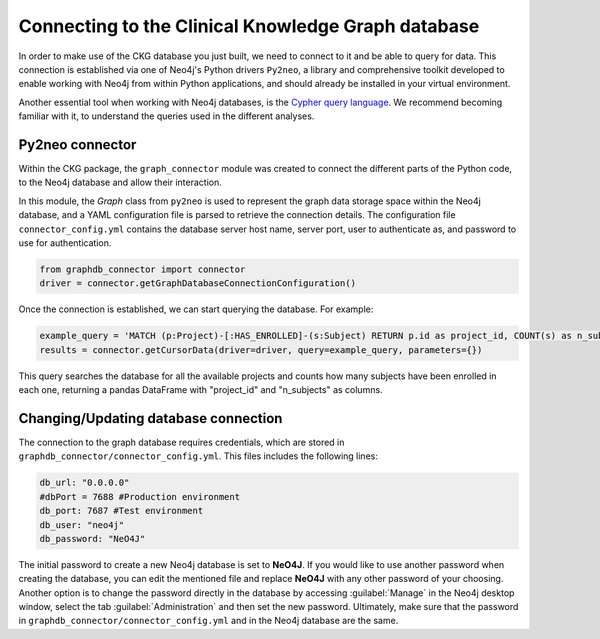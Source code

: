Connecting to the Clinical Knowledge Graph database
===================================================

In order to make use of the CKG database you just built, we need to connect to it and be able to query for data.
This connection is established via one of Neo4j's Python drivers ``Py2neo``, a library and comprehensive toolkit developed to enable working with Neo4j from within Python applications, and should already be installed in your virtual environment.

Another essential tool when working with Neo4j databases, is the `Cypher query language <https://neo4j.com/developer/cypher-query-language/>`__. We recommend becoming familiar with it, to understand the queries used in the different analyses.


Py2neo connector
------------------

Within the CKG package, the ``graph_connector`` module was created to connect the different parts of the Python code, to the Neo4j database and allow their interaction.

In this module, the *Graph* class from ``py2neo`` is used to represent the graph data storage space within the Neo4j database, and a YAML configuration file is parsed to retrieve the connection details. The configuration file ``connector_config.yml`` contains the database server host name, server port, user to authenticate as, and password to use for authentication.

.. code-block:: python

	from graphdb_connector import connector
	driver = connector.getGraphDatabaseConnectionConfiguration()

Once the connection is established, we can start querying the database. For example:

.. code-block:: python

	example_query = 'MATCH (p:Project)-[:HAS_ENROLLED]-(s:Subject) RETURN p.id as project_id, COUNT(s) as n_subjects'
	results = connector.getCursorData(driver=driver, query=example_query, parameters={})

This query searches the database for all the available projects and counts how many subjects have been enrolled in each one, returning a pandas DataFrame with "project_id" and "n_subjects" as columns.


Changing/Updating database connection
---------------------------------------

The connection to the graph database requires credentials, which are stored in ``graphdb_connector/connector_config.yml``.
This files includes the following lines:

.. code-block:: python

	db_url: "0.0.0.0"
	#dbPort = 7688 #Production environment
	db_port: 7687 #Test environment
	db_user: "neo4j"
	db_password: "NeO4J"

The initial password to create a new Neo4j database is set to **NeO4J**. If you would like to use another password when creating the database, you can edit the mentioned file and replace **NeO4J** with any other password of your choosing.
Another option is to change the password directly in the database by accessing :guilabel:`Manage` in the Neo4j desktop window, select the tab :guilabel:`Administration` and then set the new password.
Ultimately, make sure that the password in ``graphdb_connector/connector_config.yml`` and in the Neo4j database are the same.
